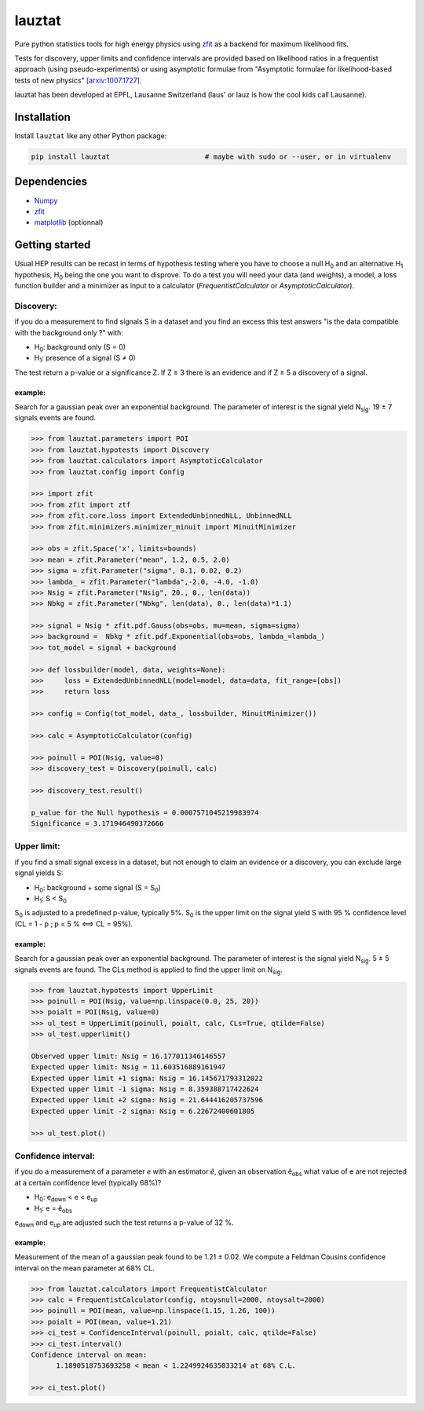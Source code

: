 lauztat
^^^^^^^

.. image:: https://travis-ci.org/marinang/lauztat.svg?branch=master
    :target: https://travis-ci.org/marinang/lauztat

.. image:: https://dev.azure.com/matthieumarinangeli/matthieumarinangeli/_apis/build/status/marinang.lauztat?branchName=master
    :alt: Build Status
    :target: https://dev.azure.com/matthieumarinangeli/matthieumarinangeli/_build?definitionId=1

.. image:: https://img.shields.io/azure-devops/tests/matthieumarinangeli/matthieumarinangeli/1.svg?compact_message
    :alt: Test Status
    :target: https://dev.azure.com/matthieumarinangeli/matthieumarinangeli/_build?definitionId=1

.. image:: https://img.shields.io/coveralls/github/marinang/lauztat.svg
    :alt: Coveralls github
    :target: https://coveralls.io/github/marinang/lauztat?branch=master

.. image:: https://api.codacy.com/project/badge/Grade/f78242fbdbd34ef8a21a9f9055b6c898
    :alt: Codacy Badge
    :target: https://app.codacy.com/app/marinang/lauztat?utm_source=github.com&utm_medium=referral&utm_content=marinang/lauztat&utm_campaign=Badge_Grade_Dashboard

.. image:: https://mybinder.org/badge_logo.svg
    :target: https://mybinder.org/v2/gh/marinang/lauztat/master?filepath=examples%2Fnotebooks%2F

.. image:: https://img.shields.io/pypi/v/lauztat.svg
    :alt: PyPI
    :target: https://pypi.org/project/lauztat/

.. image:: https://img.shields.io/pypi/pyversions/lauztat.svg
    :alt: PyPI - Python Version
    :target: https://pypi.org/project/lauztat/

.. image:: https://zenodo.org/badge/DOI/10.5281/zenodo.2593789.svg
    :target: https://doi.org/10.5281/zenodo.2593789



Pure python statistics tools for high energy physics using `zfit <https://github.com/zfit/zfit>`__ as
a backend for maximum likelihood fits.

Tests for discovery, upper limits and confidence intervals are provided based on likelihood ratios
in a frequentist approach (using pseudo-experiments) or using asymptotic formulae from
"Asymptotic formulae for likelihood-based tests of new physics" `[arxiv:1007.1727] <https://arxiv.org/abs/1007.1727>`__.

lauztat has been developed at EPFL, Lausanne Switzerland (laus' or lauz is how the cool kids call Lausanne).

Installation
------------

Install ``lauztat`` like any other Python package:

.. code-block:: bash

    pip install lauztat                       # maybe with sudo or --user, or in virtualenv

Dependencies
------------

- `Numpy <https://scipy.org/install.html>`__
- `zfit <https://github.com/zfit/zfit>`__
- `matplotlib <https://matplotlib.org/users/installing.html>`__ (optionnal)

Getting started
---------------

Usual HEP results can be recast in terms of hypothesis testing where you have to
choose a null H\ :sub:`0` and an alternative H\ :sub:`1` hypothesis, H\ :sub:`0`
being the one you want to disprove.
To do a test you will need your data (and weights), a model, a loss function builder
and a minimizer as input to a calculator (*FrequentistCalculator* or *AsymptoticCalculator*).

Discovery:
==========

if you do a measurement to find signals S in a dataset and you find an excess this
test answers "is the data compatible with the background only ?" with:

- H\ :sub:`0`: background only (S = 0)
- H\ :sub:`1`: presence of a signal (S ≠ 0)

The test return a p-value or a significance Z. If Z ≥ 3 there is an evidence
and if Z ≥ 5 a discovery of a signal.

example:
########

Search for a gaussian peak over an exponential background. The parameter of interest
is the signal yield N\ :sub:`sig`. 19 ± 7 signals events are found.

.. image:: https://github.com/marinang/lauztat/blob/master/docs/fit_discovery_ex.png
    :alt: fit_discovery_ex

.. code-block:: python

  >>> from lauztat.parameters import POI
  >>> from lauztat.hypotests import Discovery
  >>> from lauztat.calculators import AsymptoticCalculator
  >>> from lauztat.config import Config

  >>> import zfit
  >>> from zfit import ztf
  >>> from zfit.core.loss import ExtendedUnbinnedNLL, UnbinnedNLL
  >>> from zfit.minimizers.minimizer_minuit import MinuitMinimizer

  >>> obs = zfit.Space('x', limits=bounds)
  >>> mean = zfit.Parameter("mean", 1.2, 0.5, 2.0)
  >>> sigma = zfit.Parameter("sigma", 0.1, 0.02, 0.2)
  >>> lambda_ = zfit.Parameter("lambda",-2.0, -4.0, -1.0)
  >>> Nsig = zfit.Parameter("Nsig", 20., 0., len(data))
  >>> Nbkg = zfit.Parameter("Nbkg", len(data), 0., len(data)*1.1)

  >>> signal = Nsig * zfit.pdf.Gauss(obs=obs, mu=mean, sigma=sigma)
  >>> background =  Nbkg * zfit.pdf.Exponential(obs=obs, lambda_=lambda_)
  >>> tot_model = signal + background

  >>> def lossbuilder(model, data, weights=None):
  >>>     loss = ExtendedUnbinnedNLL(model=model, data=data, fit_range=[obs])
  >>>     return loss

  >>> config = Config(tot_model, data_, lossbuilder, MinuitMinimizer())

  >>> calc = AsymptoticCalculator(config)

  >>> poinull = POI(Nsig, value=0)
  >>> discovery_test = Discovery(poinull, calc)

  >>> discovery_test.result()

  p_value for the Null hypothesis = 0.0007571045219983974
  Significance = 3.171946490372666

Upper limit:
============

if you find a small signal excess in a dataset, but not enough to claim
an evidence or a discovery, you can exclude large signal yields S:

- H\ :sub:`0`: background + some signal (S = S\ :sub:`0`)
- H\ :sub:`1`: S < S\ :sub:`0`

S\ :sub:`0` is adjusted to a predefined p-value, typically 5%. S\ :sub:`0` is the upper
limit on the signal yield S with 95 % confidence level
(CL = 1 - p ; p = 5 % ⟺ CL = 95%).

example:
########

Search for a gaussian peak over an exponential background. The parameter of interest
is the signal yield N\ :sub:`sig`. 5 ± 5 signals events are found. The CLs method
is applied to find the upper limit on N\ :sub:`sig`.

.. image:: https://github.com/marinang/lauztat/blob/master/docs/fit_upper_limit_ex.png
    :alt: fit_upper_limit_ex

.. code-block:: python

  >>> from lauztat.hypotests import UpperLimit
  >>> poinull = POI(Nsig, value=np.linspace(0.0, 25, 20))
  >>> poialt = POI(Nsig, value=0)
  >>> ul_test = UpperLimit(poinull, poialt, calc, CLs=True, qtilde=False)
  >>> ul_test.upperlimit()

  Observed upper limit: Nsig = 16.177011346146557
  Expected upper limit: Nsig = 11.603516889161947
  Expected upper limit +1 sigma: Nsig = 16.145671793312022
  Expected upper limit -1 sigma: Nsig = 8.359388717422624
  Expected upper limit +2 sigma: Nsig = 21.644416205737596
  Expected upper limit -2 sigma: Nsig = 6.22672400601805
  
  >>> ul_test.plot()

.. image:: https://github.com/marinang/lauztat/blob/master/docs/brazilian_plot.png
    :alt: brazilian_plot

Confidence interval:
====================

if you do a measurement of a parameter *e* with an estimator *ê*, given an observation
ê\ :sub:`obs` what value of e are not rejected at a certain confidence level (typically 68%)?

- H\ :sub:`0`: e\ :sub:`down` < e < e\ :sub:`up`
- H\ :sub:`1`: e = ê\ :sub:`obs`

e\ :sub:`down` and e\ :sub:`up` are adjusted such the test returns a p-value of 32 %.

example:
########

Measurement of the mean of a gaussian peak found to be 1.21 ± 0.02. We compute a Feldman Cousins
confidence interval on the mean parameter at 68% CL.

.. image:: https://github.com/marinang/lauztat/blob/master/docs/fit_ci_ex.png
    :alt: fit_ci_ex

.. code-block:: python

  >>> from lauztat.calculators import FrequentistCalculator
  >>> calc = FrequentistCalculator(config, ntoysnull=2000, ntoysalt=2000)
  >>> poinull = POI(mean, value=np.linspace(1.15, 1.26, 100))
  >>> poialt = POI(mean, value=1.21)
  >>> ci_test = ConfidenceInterval(poinull, poialt, calc, qtilde=False)
  >>> ci_test.interval()
  Confidence interval on mean:
	1.1890518753693258 < mean < 1.2249924635033214 at 68% C.L.
	
  >>> ci_test.plot()

.. image:: https://github.com/marinang/lauztat/blob/master/docs/ci_1_cl_plot.png
    :alt: ci_1_cl_plot
